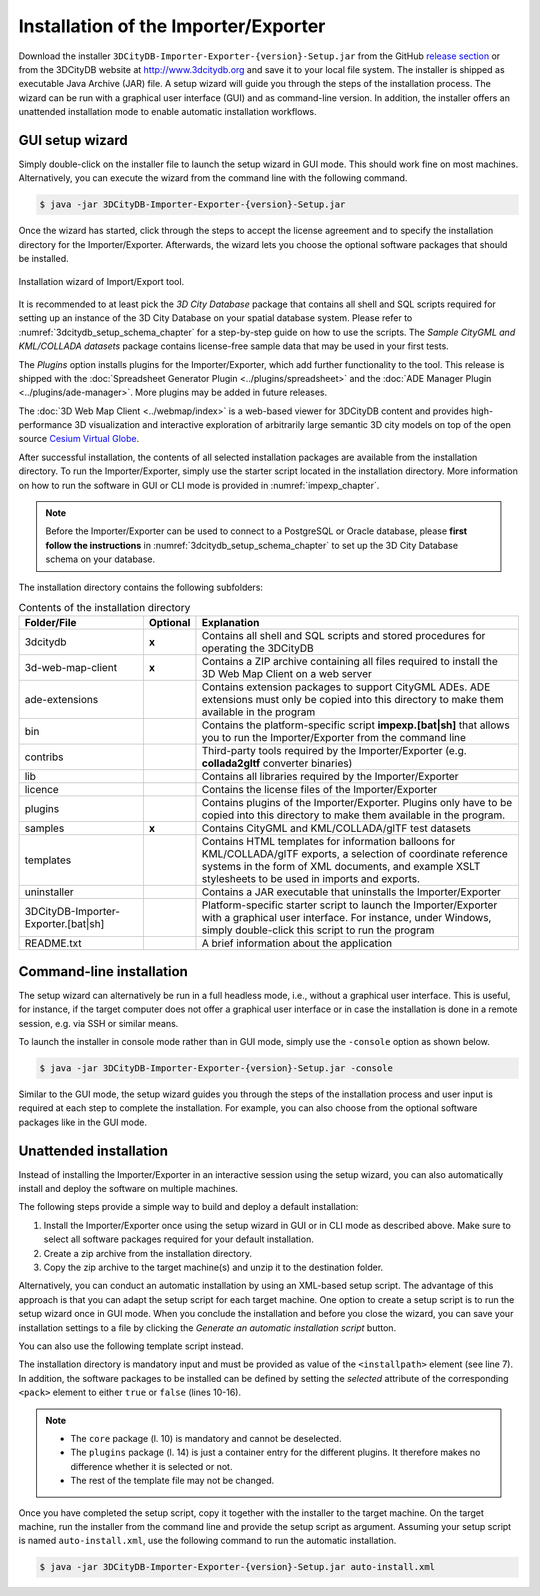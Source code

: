 .. _first_steps_importer_exporter_installation:

Installation of the Importer/Exporter
-------------------------------------

Download the installer ``3DCityDB-Importer-Exporter-{version}-Setup.jar``
from the GitHub `release section <https://github.com/3dcitydb/importer-exporter/releases>`_
or from the 3DCityDB website at http://www.3dcitydb.org and save it to your
local file system. The installer is shipped as executable Java Archive (JAR)
file. A setup wizard will guide you through the steps of the installation
process. The wizard can be run with a graphical user interface (GUI) and as
command-line version. In addition, the installer offers an unattended
installation mode to enable automatic installation workflows.

.. _impexp_gui_installation_chapter:

GUI setup wizard
~~~~~~~~~~~~~~~~

Simply double-click on the installer file to launch the setup wizard
in GUI mode. This should work fine on most machines. Alternatively, you
can execute the wizard from the command line with the following command.

.. code:: bash

   $ java -jar 3DCityDB-Importer-Exporter-{version}-Setup.jar

Once the wizard has started, click through the steps to accept the license
agreement and to specify the installation directory for the
Importer/Exporter. Afterwards, the wizard lets you choose the
optional software packages that should be installed.

.. figure:: ../media/first_step_impexp_installation_wizard.png
   :name: first_step_impexp_installation_wizard
   :align: center

   Installation wizard of Import/Export tool.

It is recommended to at least pick the *3D City Database* package
that contains all shell and SQL scripts required for setting
up an instance of the 3D City Database on your spatial database system.
Please refer to :numref:`3dcitydb_setup_schema_chapter`
for a step-by-step guide on how to use the scripts.
The *Sample CityGML and KML/COLLADA datasets* package contains
license-free sample data that may be used in your first tests.

The *Plugins* option installs plugins for the
Importer/Exporter, which add further functionality to the tool. This
release is shipped with the
:doc:`Spreadsheet Generator Plugin <../plugins/spreadsheet>`
and the
:doc:`ADE Manager Plugin <../plugins/ade-manager>`.
More plugins may be added in future releases.

The :doc:`3D Web Map Client <../webmap/index>` is a web-based
viewer for 3DCityDB content and provides high-performance 3D visualization
and interactive exploration of arbitrarily large semantic 3D city models
on top of the open source `Cesium Virtual Globe <https://cesiumjs.org/>`_.

After successful installation, the contents of all selected installation
packages are available from the installation directory. To run the
Importer/Exporter, simply use the starter script located in the installation
directory. More information on how to run the
software in GUI or CLI mode is provided in :numref:`impexp_chapter`.

.. note::
   Before the Importer/Exporter can be used to connect to a PostgreSQL or
   Oracle database, please **first follow the instructions** in
   :numref:`3dcitydb_setup_schema_chapter` to set up the 3D City Database
   schema on your database.

The installation directory contains the following subfolders:

..  table:: Contents of the installation directory
    :name: first_step_impexp_installation_directory_contents
    :widths: 25 10 65
    :class: longtable

    +---------------------+---------------+-------------------------------------------+
    | **Folder/File**     | **Optional**  | **Explanation**                           |
    +=====================+===============+===========================================+
    | 3dcitydb            | **x**         | Contains all shell and SQL scripts        |
    |                     |               | and stored procedures for operating       |
    |                     |               | the 3DCityDB                              |
    +---------------------+---------------+-------------------------------------------+
    | 3d-web-map-client   | **x**         | Contains a ZIP archive containing         | 
    |                     |               | all files required to install the         |
    |                     |               | 3D Web Map Client on a web server         |
    +---------------------+---------------+-------------------------------------------+
    | ade-extensions      |               | Contains extension packages to            |
    |                     |               | support CityGML ADEs. ADE extensions      |
    |                     |               | must only be copied into this directory   |
    |                     |               | to make them available in the program     |
    +---------------------+---------------+-------------------------------------------+
    | bin                 |               | Contains the platform-specific script     |
    |                     |               | **impexp.[bat|sh]** that allows you to    |
    |                     |               | run the Importer/Exporter from the        |
    |                     |               | command line                              |
    +---------------------+---------------+-------------------------------------------+
    | contribs            |               | Third-party tools required by the         |
    |                     |               | Importer/Exporter (e.g. **collada2gltf**  |
    |                     |               | converter binaries)                       |
    +---------------------+---------------+-------------------------------------------+
    | lib                 |               | Contains all libraries required by the    |
    |                     |               | Importer/Exporter                         |
    +---------------------+---------------+-------------------------------------------+
    | licence             |               | Contains the license files of the         |
    |                     |               | Importer/Exporter                         |
    +---------------------+---------------+-------------------------------------------+
    | plugins             |               | Contains plugins of the Importer/Exporter.|
    |                     |               | Plugins only have to be copied into this  |
    |                     |               | directory to make them available in the   |
    |                     |               | program.                                  |
    +---------------------+---------------+-------------------------------------------+
    | samples             | **x**         | Contains CityGML and KML/COLLADA/glTF     |
    |                     |               | test datasets                             |
    +---------------------+---------------+-------------------------------------------+
    | templates           |               | Contains HTML templates for information   |
    |                     |               | balloons for KML/COLLADA/glTF exports, a  |
    |                     |               | selection of coordinate reference systems |
    |                     |               | in the form of XML documents, and example |
    |                     |               | XSLT stylesheets to be used in imports    |
    |                     |               | and exports.                              |
    +---------------------+---------------+-------------------------------------------+
    | uninstaller         |               | Contains a JAR executable that uninstalls |
    |                     |               | the Importer/Exporter                     |
    +---------------------+---------------+-------------------------------------------+
    | 3DCityDB-Importer-  |               | Platform-specific starter script to       |
    | Exporter.[bat|sh]   |               | launch the Importer/Exporter with a       |
    |                     |               | graphical user interface. For instance,   |
    |                     |               | under Windows, simply double-click this   |
    |                     |               | script to run the program                 |
    +---------------------+---------------+-------------------------------------------+
    | README.txt          |               | A brief information about the application |
    +---------------------+---------------+-------------------------------------------+

.. _impexp_cli_installation_chapter:

Command-line installation
~~~~~~~~~~~~~~~~~~~~~~~~~

The setup wizard can alternatively be run in a full headless mode,
i.e., without a graphical user interface. This is useful, for instance,
if the target computer does not offer a graphical user interface or
in case the installation is done in a remote session, e.g. via SSH or
similar means.

To launch the installer in console mode rather than in GUI mode,
simply use the ``-console`` option as shown below.

.. code:: bash

   $ java -jar 3DCityDB-Importer-Exporter-{version}-Setup.jar -console

Similar to the GUI mode, the setup wizard guides you through the
steps of the installation process and user input is required at each
step to complete the installation. For example, you can also choose
from the optional software packages like in the GUI mode.

.. _impexp_unattended_installation_chapter:

Unattended installation
~~~~~~~~~~~~~~~~~~~~~~~

Instead of installing the Importer/Exporter in an interactive session
using the setup wizard, you can also automatically install and deploy
the software on multiple machines.

The following steps provide a simple way to build and deploy a default
installation:

1. Install the Importer/Exporter once using the setup wizard in GUI
   or in CLI mode as described above. Make sure to select all software
   packages required for your default installation.
2. Create a zip archive from the installation directory.
3. Copy the zip archive to the target machine(s) and unzip it to the
   destination folder.

Alternatively, you can conduct an automatic installation by using an
XML-based setup script. The advantage of this approach is that you
can adapt the setup script for each target machine. One option to
create a setup script is to run the setup wizard once
in GUI mode. When you conclude the installation and before you close
the wizard, you can save your installation settings to a file by
clicking the *Generate an automatic installation script* button.

You can also use the following template script instead.

.. code-block:: xml
   :linenos:

   <?xml version="1.0" encoding="UTF-8" standalone="no"?>
   <AutomatedInstallation langpack="eng">
     <com.izforge.izpack.panels.HelloPanel id="hello"/>
     <com.izforge.izpack.panels.InfoPanel id="info"/>
     <com.izforge.izpack.panels.LicencePanel id="license"/>
     <com.izforge.izpack.panels.TargetPanel id="target">
       <installpath>path/to/installation/directory</installpath>
     </com.izforge.izpack.panels.TargetPanel>
     <com.izforge.izpack.panels.TreePacksPanel id="packs">
       <pack index="0" name="core" selected="true"/>
       <pack index="1" name="3dcitydb" selected="false"/>
       <pack index="2" name="3d-web-map-client" selected="false"/>
       <pack index="3" name="samples" selected="false"/>
       <pack index="4" name="plugins" selected="false"/>
       <pack index="5" name="plugin.spreadsheet.generator" selected="false"/>
       <pack index="6" name="plugin.ade-manager" selected="false"/>
     </com.izforge.izpack.panels.TreePacksPanel>
     <com.izforge.izpack.panels.SummaryPanel id="summary"/>
     <com.izforge.izpack.panels.InstallPanel id="install"/>
     <com.izforge.izpack.panels.ShortcutPanel id="shortcut"/>
     <com.izforge.izpack.panels.FinishPanel id="finish"/>
   </AutomatedInstallation>

The installation directory is mandatory input and must be provided as
value of the ``<installpath>`` element (see line 7). In addition,
the software packages to be installed can be defined by setting
the *selected* attribute of the corresponding ``<pack>`` element
to either ``true`` or ``false`` (lines 10-16).

.. note::

  - The ``core`` package (l. 10) is mandatory and cannot be deselected.
  - The ``plugins`` package (l. 14) is just a container entry for the
    different plugins. It therefore makes no difference whether it is
    selected or not.
  - The rest of the template file may not be changed.

Once you have completed the setup script, copy it together with the
installer to the target machine. On the target machine, run the
installer from the command line and provide the setup script as argument.
Assuming your setup script is named ``auto-install.xml``, use the
following command to run the automatic installation.

.. code:: bash

   $ java -jar 3DCityDB-Importer-Exporter-{version}-Setup.jar auto-install.xml
